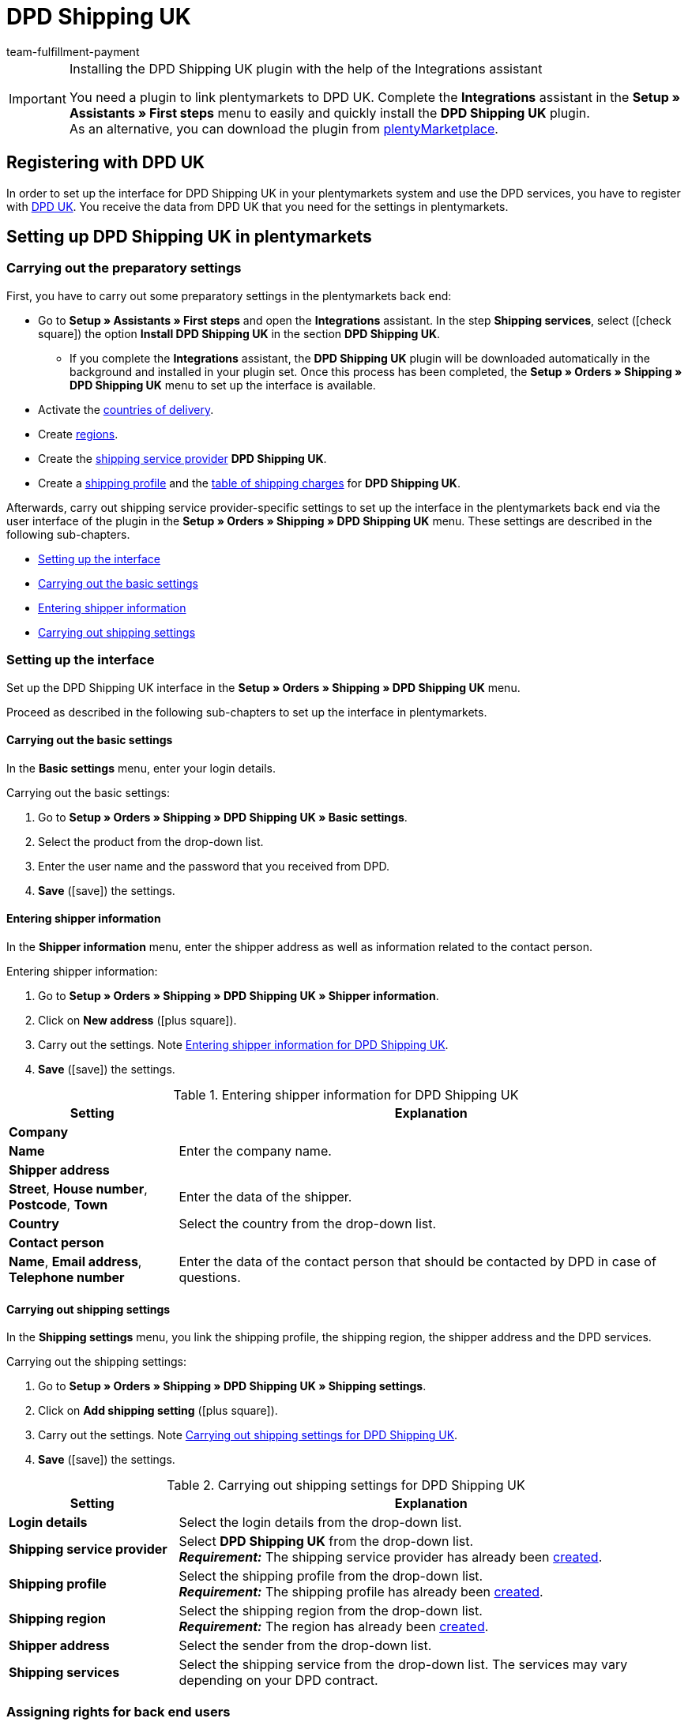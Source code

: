 = DPD Shipping UK
:keywords: DPD Shipping UK, DPD Shipping, DPD UK
:description: Learn how to set up the “DPD Shipping UK” plugin in plentymarkets.
:author: team-fulfillment-payment

[IMPORTANT]
.Installing the DPD Shipping UK plugin with the help of the Integrations assistant
====
You need a plugin to link plentymarkets to DPD UK. Complete the *Integrations* assistant in the *Setup » Assistants » First steps* menu to easily and quickly install the *DPD Shipping UK* plugin. +
As an alternative, you can download the plugin from link:https://marketplace.plentymarkets.com/en/plugins/integration/dpdshippinguk_5121[plentyMarketplace^].
====

[#register-with-dpd-uk]
== Registering with DPD UK

In order to set up the interface for DPD Shipping UK in your plentymarkets system and use the DPD services, you have to register with link:https://www.dpd.co.uk/content/products_services/uk_services.jsp[DPD UK^]. You receive the data from DPD UK that you need for the settings in plentymarkets.

[#set-up-dpd-shipping-uk]
== Setting up DPD Shipping UK in plentymarkets

[#preparatory-settings]
=== Carrying out the preparatory settings

First, you have to carry out some preparatory settings in the plentymarkets back end:

* Go to *Setup » Assistants » First steps* and open the *Integrations* assistant. In the step *Shipping services*, select (icon:check-square[role="blue"]) the option *Install DPD Shipping UK* in the section *DPD Shipping UK*.
** If you complete the *Integrations* assistant, the *DPD Shipping UK* plugin will be downloaded automatically in the background and installed in your plugin set. Once this process has been completed, the *Setup » Orders » Shipping » DPD Shipping UK* menu to set up the interface is available.
* Activate the xref:fulfilment:preparing-the-shipment.adoc#100[countries of delivery].
* Create xref:fulfilment:preparing-the-shipment.adoc#400[regions].
* Create the xref:fulfilment:preparing-the-shipment.adoc#800[shipping service provider] *DPD Shipping UK*.
* Create a xref:fulfilment:preparing-the-shipment.adoc#1000[shipping profile] and the xref:fulfilment:preparing-the-shipment.adoc#1500[table of shipping charges] for *DPD Shipping UK*.

Afterwards, carry out shipping service provider-specific settings to set up the interface in the plentymarkets back end via the user interface of the plugin in the *Setup » Orders » Shipping » DPD Shipping UK* menu. These settings are described in the following sub-chapters.

* <<#set-up-interface, Setting up the interface>>
* <<#dpd-uk-basic-settings, Carrying out the basic settings>>
* <<#dpd-uk-shipper-information, Entering shipper information>>
* <<#dpd-uk-shipping-settings, Carrying out shipping settings>>

[#set-up-interface]
=== Setting up the interface

Set up the DPD Shipping UK interface in the *Setup » Orders » Shipping » DPD Shipping UK* menu.

Proceed as described in the following sub-chapters to set up the interface in plentymarkets.

[#dpd-uk-basic-settings]
==== Carrying out the basic settings

In the *Basic settings* menu, enter your login details.

[.instruction]
Carrying out the basic settings:

. Go to *Setup » Orders » Shipping » DPD Shipping UK » Basic settings*.
. Select the product from the drop-down list.
. Enter the user name and the password that you received from DPD.
. *Save* (icon:save[role="green"]) the settings.

[#dpd-uk-shipper-information]
==== Entering shipper information

In the *Shipper information* menu, enter the shipper address as well as information related to the contact person.

[.instruction]
Entering shipper information:

. Go to *Setup » Orders » Shipping » DPD Shipping UK » Shipper information*.
. Click on *New address* (icon:plus-square[role="green"]).
. Carry out the settings. Note <<#table-dpd-shipping-uk-shipper-information>>.
. *Save* (icon:save[role="green"]) the settings.

[[table-dpd-shipping-uk-shipper-information]]
.Entering shipper information for DPD Shipping UK
[cols="1,3"]
|====
|Setting |Explanation

2+^| *Company*

| *Name*
|Enter the company name.

2+^| *Shipper address*

| *Street*, *House number*, *Postcode*, *Town*
|Enter the data of the shipper.

| *Country*
|Select the country from the drop-down list.

2+^| *Contact person*

| *Name*, *Email address*, *Telephone number*
|Enter the data of the contact person that should be contacted by DPD in case of questions.

|====

[#dpd-uk-shipping-settings]
==== Carrying out shipping settings

In the *Shipping settings* menu, you link the shipping profile, the shipping region, the shipper address and the DPD services.

[.instruction]
Carrying out the shipping settings:

. Go to *Setup » Orders » Shipping » DPD Shipping UK » Shipping settings*.
. Click on *Add shipping setting* (icon:plus-square[role="green"]).
. Carry out the settings. Note <<#table-dpd-shipping-uk-shipping-settings>>.
. *Save* (icon:save[role="green"]) the settings.

[[table-dpd-shipping-uk-shipping-settings]]
.Carrying out shipping settings for DPD Shipping UK
[cols="1,3"]
|====
|Setting |Explanation

| *Login details*
|Select the login details from the drop-down list.

| *Shipping service provider*
| Select *DPD Shipping UK* from the drop-down list. +
*_Requirement:_* The shipping service provider has already been <<#preparatory-settings, created>>.

| *Shipping profile*
|Select the shipping profile from the drop-down list. +
*_Requirement:_* The shipping profile has already been <<#preparatory-settings, created>>.

| *Shipping region*
|Select the shipping region from the drop-down list. +
*_Requirement:_* The region has already been <<#preparatory-settings, created>>.

| *Shipper address*
|Select the sender from the drop-down list.

| *Shipping services*
|Select the shipping service from the drop-down list. The services may vary depending on your DPD contract.

|====

[#dpd-uk-user-rights]
=== Assigning rights for back end users

In order to use the DPD Shipping UK plugin, an *Admin* user has to activate some rights for users with *Back end* access in their user account.

[.instruction]
Assigning rights for back end users:

. Go to *Setup » Settings » User » Rights » User*.
. Use the search function (icon:search[role="blue"]) and open the account that should be edited.
. In the *Plugins* area, activate the rights as listed in <<#table-user-rights-back-end-user>>.
. *Save* (icon:save[role="green"]) the settings.

[[table-user-rights-back-end-user]]
.Assigning rights for back end users
[cols="1,3"]
|====
|Setting |Explanation

| *DPDShippingUK > Basic settings*
|Authorises back end users to edit the basic settings.

| *DPDShippingUK > Addresses*
|Authorises back end users to edit addresses.

| *DPDShippingUK > Shipping settings*
|Authorises back end users to edit the shipping settings.

|====
